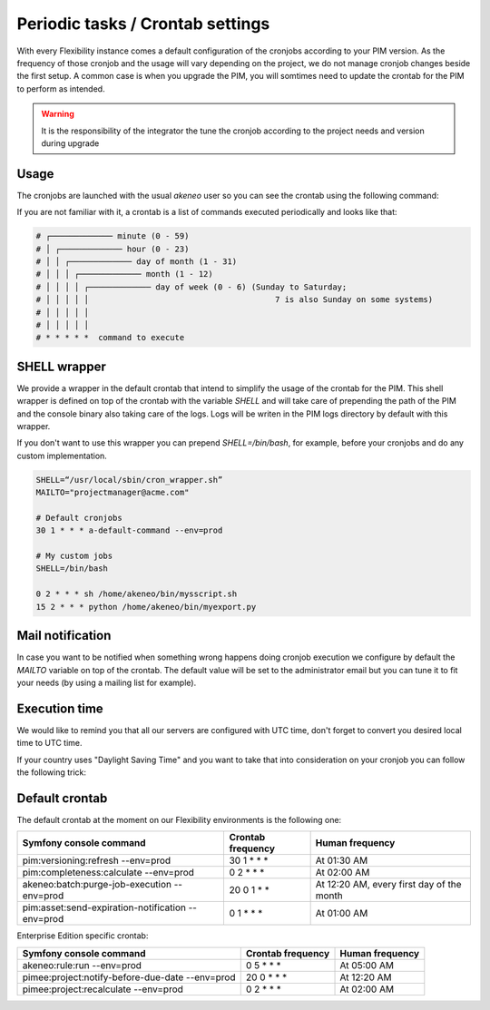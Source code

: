 Periodic tasks / Crontab settings
=================================

With every Flexibility instance comes a default configuration of the cronjobs according to your PIM version.
As the frequency of those cronjob and the usage will vary depending on the project, we do not manage cronjob changes beside the first setup.
A common case is when you upgrade the PIM, you will somtimes need to update the crontab for the PIM to perform as intended.

.. warning::
    It is the responsibility of the integrator the tune the cronjob according to the project needs and version during upgrade

Usage
-----

The cronjobs are launched with the usual `akeneo` user so you can see the crontab using the following command:

.. code-block:: bash
    me@localhost:$ ssh akeneo@my-instance.cloud.akeneo.com
    akeneo@my-instance:$ crontab -l # Show the crontab
    akeneo@my-instance:$ crontab -e # Edit the crontab

If you are not familiar with it, a crontab is a list of commands executed periodically and looks like that:

.. code-block:: bash

    # ┌───────────── minute (0 - 59)
    # │ ┌───────────── hour (0 - 23)
    # │ │ ┌───────────── day of month (1 - 31)
    # │ │ │ ┌───────────── month (1 - 12)
    # │ │ │ │ ┌───────────── day of week (0 - 6) (Sunday to Saturday;
    # │ │ │ │ │                                       7 is also Sunday on some systems)
    # │ │ │ │ │
    # │ │ │ │ │
    # * * * * *  command to execute


SHELL wrapper
-------------

We provide a wrapper in the default crontab that intend to simplify the usage of the crontab for the PIM.
This shell wrapper is defined on top of the crontab with the variable *SHELL* and will take care of prepending the path of the PIM
and the console binary also taking care of the logs. Logs will be writen in the PIM logs directory by default with this wrapper.

If you don't want to use this wrapper you can prepend `SHELL=/bin/bash`, for example, before your cronjobs and do any custom implementation.

.. code-block:: bash

    SHELL=“/usr/local/sbin/cron_wrapper.sh”
    MAILTO="projectmanager@acme.com"

    # Default cronjobs
    30 1 * * * a-default-command --env=prod

    # My custom jobs
    SHELL=/bin/bash

    0 2 * * * sh /home/akeneo/bin/mysscript.sh
    15 2 * * * python /home/akeneo/bin/myexport.py

Mail notification
-----------------

In case you want to be notified when something wrong happens doing cronjob execution we configure by default the *MAILTO* variable on top of the crontab.
The default value will be set to the administrator email but you can tune it to fit your needs (by using a mailing list for example).

Execution time
--------------

We would like to remind you that all our servers are configured with UTC time, don't forget to convert you desired local time to UTC time.

If your country uses "Daylight Saving Time" and you want to take that into consideration on your cronjob you can follow the following trick:

.. code-block:: bash
    # The command /foo/bar will be executed at 02:15 UTC or 03:15 UTC 
    # depending on the DST settings of the CET timezone
    15 2 * * * [ `TZ=CET date +\%Z` = CET ] && sleep 3600; /foo/bar

Default crontab
---------------

The default crontab at the moment on our Flexibility environments is the following one:

+---------------------------------------------------------+-------------------+--------------------------------------------+
| Symfony console command                                 | Crontab frequency | Human frequency                            |
+=========================================================+===================+============================================+
| pim:versioning:refresh --env=prod                       | 30 1 \* \* \*     | At 01:30 AM                                |
+---------------------------------------------------------+-------------------+--------------------------------------------+
| pim:completeness:calculate --env=prod                   | 0 2 \* \* \*      | At 02:00 AM                                |
+---------------------------------------------------------+-------------------+--------------------------------------------+
| akeneo:batch:purge-job-execution --env=prod             | 20 0 1 \* \*      | At 12:20 AM, every first day of the month  |
+---------------------------------------------------------+-------------------+--------------------------------------------+
| pim:asset:send-expiration-notification --env=prod       | 0 1 \* \* \*      | At 01:00 AM                                |
+---------------------------------------------------------+-------------------+--------------------------------------------+

Enterprise Edition specific crontab:

+---------------------------------------------------------+-------------------+--------------------------------------------+
| Symfony console command                                 | Crontab frequency | Human frequency                            |
+=========================================================+===================+============================================+
| akeneo:rule:run --env=prod                              | 0 5 \* \* \*      | At 05:00 AM                                |
+---------------------------------------------------------+-------------------+--------------------------------------------+
| pimee:project:notify-before-due-date --env=prod         | 20 0 \* \* \*     | At 12:20 AM                                |
+---------------------------------------------------------+-------------------+--------------------------------------------+
| pimee:project:recalculate --env=prod                    | 0 2 \* \* \*      | At 02:00 AM                                |
+---------------------------------------------------------+-------------------+--------------------------------------------+

